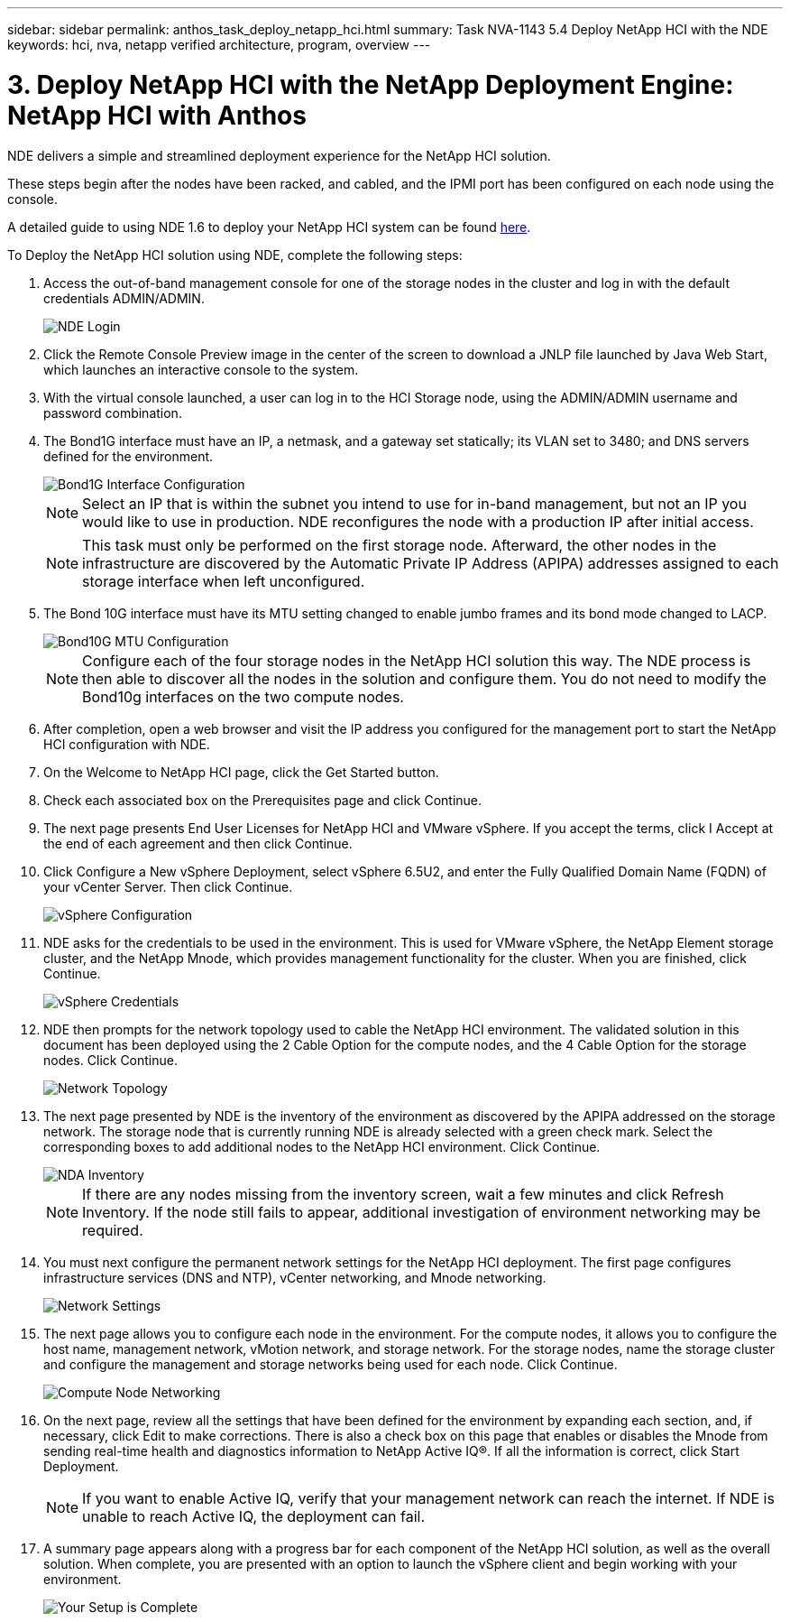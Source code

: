 ---
sidebar: sidebar
permalink: anthos_task_deploy_netapp_hci.html
summary: Task NVA-1143 5.4 Deploy NetApp HCI with the NDE
keywords: hci, nva, netapp verified architecture, program, overview
---

= 3. Deploy NetApp HCI with the NetApp Deployment Engine: NetApp HCI with Anthos

:hardbreaks:
:nofooter:
:icons: font
:linkattrs:
:imagesdir: ./media/

[.lead]
NDE delivers a simple and streamlined deployment experience for the NetApp HCI solution.

These steps begin after the nodes have been racked, and cabled, and the IPMI port has been configured on each node using the console.

A detailed guide to using NDE 1.6 to deploy your NetApp HCI system can be found https://library.netapp.com/ecm/ecm_download_file/ECMLP2856899[here].

To Deploy the NetApp HCI solution using NDE, complete the following steps:

1. Access the out-of-band management console for one of the storage nodes in the cluster and log in with the default credentials ADMIN/ADMIN.
+
image::nde_login.PNG[NDE Login]

2. Click the Remote Console Preview image in the center of the screen to download a JNLP file launched by Java Web Start, which launches an interactive console to the system.
3. With the virtual console launched, a user can log in to the HCI Storage node, using the ADMIN/ADMIN username and password combination.
4. The Bond1G interface must have an IP, a netmask, and a gateway set statically; its VLAN set to 3480; and DNS servers defined for the environment.
+

image::nde_bond10g_MTU_config.PNG[Bond1G Interface Configuration]
+
NOTE:	Select an IP that is within the subnet you intend to use for in-band management, but not an IP you would like to use in production. NDE reconfigures the node with a production IP after initial access.
+

NOTE:	This task must only be performed on the first storage node. Afterward, the other nodes in the infrastructure are discovered by the Automatic Private IP Address (APIPA) addresses assigned to each storage interface when left unconfigured.

5. The Bond 10G interface must have its MTU setting changed to enable jumbo frames and its bond mode changed to LACP.
+

image::nde_bond10g_MTU_config.PNG[Bond10G MTU Configuration]
+

NOTE:	Configure each of the four storage nodes in the NetApp HCI solution this way. The NDE process is then able to discover all the nodes in the solution and configure them. You do not need to modify the Bond10g interfaces on the two compute nodes.

6. After completion, open a web browser and visit the IP address you configured for the management port to start the NetApp HCI configuration with NDE.
7. On the Welcome to NetApp HCI page, click the Get Started button.
8. Check each associated box on the Prerequisites page and click Continue.
9. The next page presents End User Licenses for NetApp HCI and VMware vSphere. If you accept the terms, click I Accept at the end of each agreement and then click Continue.
10. Click Configure a New vSphere Deployment, select vSphere 6.5U2, and enter the Fully Qualified Domain Name (FQDN) of your vCenter Server. Then click Continue.
+

image::nde_vsphere_config.JPG[vSphere Configuration]

11. NDE asks for the credentials to be used in the environment. This is used for VMware vSphere, the NetApp Element storage cluster, and the NetApp Mnode, which provides management functionality for the cluster. When you are finished, click Continue.
+

image::nde_credentials.JPG[vSphere Credentials]

12. NDE then prompts for the network topology used to cable the NetApp HCI environment. The validated solution in this document has been deployed using the 2 Cable Option for the compute nodes, and the 4 Cable Option for the storage nodes. Click Continue.
+

image::nde_network_topology.JPG[Network Topology]

13.	The next page presented by NDE is the inventory of the environment as discovered by the APIPA addressed on the storage network. The storage node that is currently running NDE is already selected with a green check mark. Select the corresponding boxes to add additional nodes to the NetApp HCI environment. Click Continue.
+

image::nda_inventory.JPG[NDA Inventory]
+

NOTE:	If there are any nodes missing from the inventory screen, wait a few minutes and click Refresh Inventory. If the node still fails to appear, additional investigation of environment networking may be required.

14. You must next configure the permanent network settings for the NetApp HCI deployment. The first page configures infrastructure services (DNS and NTP), vCenter networking, and Mnode networking.
+

image::nda_network_settings.JPG[Network Settings]

15. The next page allows you to configure each node in the environment. For the compute nodes, it allows you to configure the host name, management network, vMotion network, and storage network. For the storage nodes, name the storage cluster and configure the management and storage networks being used for each node. Click Continue.
+

image::nda_compute_node_networking.JPG[Compute Node Networking]

16. On the next page, review all the settings that have been defined for the environment by expanding each section, and, if necessary, click Edit to make corrections. There is also a check box on this page that enables or disables the Mnode from sending real-time health and diagnostics information to NetApp Active IQ®. If all the information is correct, click Start Deployment.
+

NOTE:	If you want to enable Active IQ, verify that your management network can reach the internet. If NDE is unable to reach Active IQ, the deployment can fail.

17. A summary page appears along with a progress bar for each component of the NetApp HCI solution, as well as the overall solution. When complete, you are presented with an option to launch the vSphere client and begin working with your environment.
+
image::nda_setup_complete.PNG[Your Setup is Complete]
